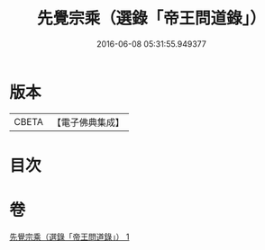 #+TITLE: 先覺宗乘（選錄「帝王問道錄」） 
#+DATE: 2016-06-08 05:31:55.949377

* 版本
 |     CBETA|【電子佛典集成】|

* 目次

* 卷
[[file:KR6q0052_001.txt][先覺宗乘（選錄「帝王問道錄」） 1]]

